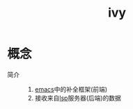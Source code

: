 :PROPERTIES:
:ID:       7d035f06-0af9-4edf-a866-34031a53bd70
:END:
#+title: ivy

* 概念
- 简介 ::
  1. [[id:42689b29-37d3-457a-be3a-be8d83cfaf74][emacs]]中的补全框架(前端)
  2. 接收来自[[id:ef5b7883-d43b-4765-bdc9-daf62b50a036][lsp]]服务器(后端)的数据

